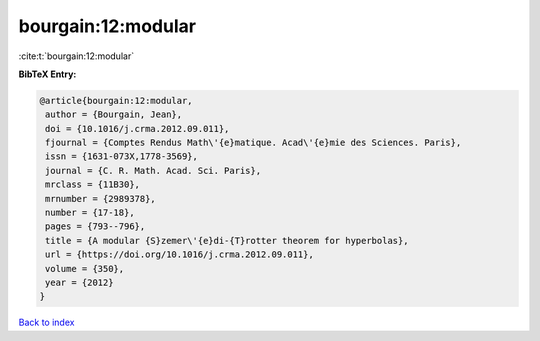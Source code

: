 bourgain:12:modular
===================

:cite:t:`bourgain:12:modular`

**BibTeX Entry:**

.. code-block:: bibtex

   @article{bourgain:12:modular,
    author = {Bourgain, Jean},
    doi = {10.1016/j.crma.2012.09.011},
    fjournal = {Comptes Rendus Math\'{e}matique. Acad\'{e}mie des Sciences. Paris},
    issn = {1631-073X,1778-3569},
    journal = {C. R. Math. Acad. Sci. Paris},
    mrclass = {11B30},
    mrnumber = {2989378},
    number = {17-18},
    pages = {793--796},
    title = {A modular {S}zemer\'{e}di-{T}rotter theorem for hyperbolas},
    url = {https://doi.org/10.1016/j.crma.2012.09.011},
    volume = {350},
    year = {2012}
   }

`Back to index <../By-Cite-Keys.rst>`_

